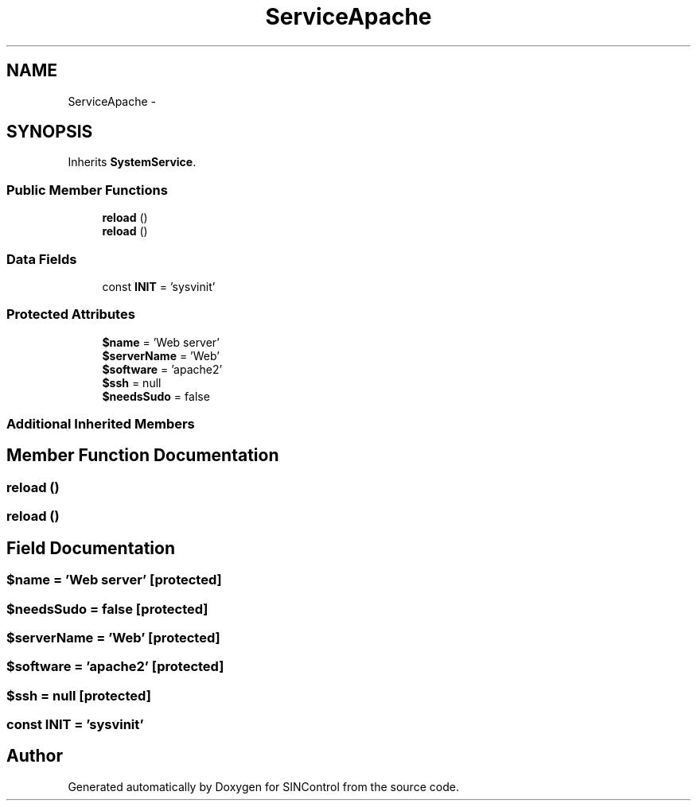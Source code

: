 .TH "ServiceApache" 3 "Thu May 21 2015" "SINControl" \" -*- nroff -*-
.ad l
.nh
.SH NAME
ServiceApache \- 
.SH SYNOPSIS
.br
.PP
.PP
Inherits \fBSystemService\fP\&.
.SS "Public Member Functions"

.in +1c
.ti -1c
.RI "\fBreload\fP ()"
.br
.ti -1c
.RI "\fBreload\fP ()"
.br
.in -1c
.SS "Data Fields"

.in +1c
.ti -1c
.RI "const \fBINIT\fP = 'sysvinit'"
.br
.in -1c
.SS "Protected Attributes"

.in +1c
.ti -1c
.RI "\fB$name\fP = 'Web server'"
.br
.ti -1c
.RI "\fB$serverName\fP = 'Web'"
.br
.ti -1c
.RI "\fB$software\fP = 'apache2'"
.br
.ti -1c
.RI "\fB$ssh\fP = null"
.br
.ti -1c
.RI "\fB$needsSudo\fP = false"
.br
.in -1c
.SS "Additional Inherited Members"
.SH "Member Function Documentation"
.PP 
.SS "reload ()"

.SS "reload ()"

.SH "Field Documentation"
.PP 
.SS "$name = 'Web server'\fC [protected]\fP"

.SS "$needsSudo = false\fC [protected]\fP"

.SS "$serverName = 'Web'\fC [protected]\fP"

.SS "$software = 'apache2'\fC [protected]\fP"

.SS "$ssh = null\fC [protected]\fP"

.SS "const INIT = 'sysvinit'"


.SH "Author"
.PP 
Generated automatically by Doxygen for SINControl from the source code\&.
